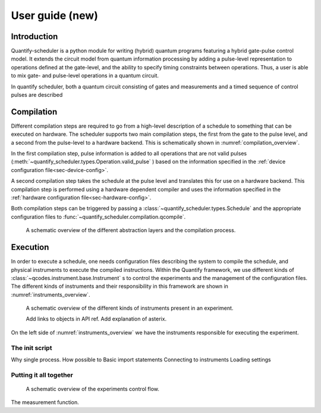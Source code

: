 .. _user_guide:



User guide (new)
================

.. jupyter-kernel::
  :id: Scheduler user guide new

.. jupyter-execute::
    :hide-code:

    # Make output easier to read
    from rich import pretty
    pretty.install()


.. seealso::

    The complete source code of this tutorial can be found in

    :jupyter-download:notebook:`Scheduler user guide`

    :jupyter-download:script:`Scheduler user guide`


Introduction
------------
Quantify-scheduler is a python module for writing (hybrid) quantum programs featuring a hybrid gate-pulse control model.
It extends the circuit model from quantum information processing by adding a pulse-level representation to operations defined at the gate-level, and the ability to specify timing constraints between operations.
Thus, a user is able to mix gate- and pulse-level operations in a quantum circuit.

In quantify scheduler, both a quantum circuit consisting of gates and measurements and a timed sequence of control pulses are described

.. todo::

    add paragraph on concepts and what a schedule is here.





Compilation
-----------

Different compilation steps are required to go from a high-level description of a schedule to something that can be executed on hardware.
The scheduler supports two main compilation steps, the first from the gate to the pulse level, and a second from the pulse-level to a hardware backend.
This is schematically shown in :numref:`compilation_overview`.

In the first compilation step, pulse information is added to all operations that are not valid pulses (:meth:`~quantify_scheduler.types.Operation.valid_pulse` ) based on the information specified in the :ref:`device configuration file<sec-device-config>`.

A second compilation step takes the schedule at the pulse level and translates this for use on a hardware backend.
This compilation step is performed using a hardware dependent compiler and uses the information specified in the :ref:`hardware configuration file<sec-hardware-config>`.

Both compilation steps can be triggered by passing a :class:`~quantify_scheduler.types.Schedule` and the appropriate configuration files to :func:`~quantify_scheduler.compilation.qcompile`.


.. figure:: /images/compilation_overview.svg
    :name: compilation_overview

    A schematic overview of the different abstraction layers and the compilation process.





Execution
---------

In order to execute a schedule, one needs configuration files describing the system to compile the schedule, and physical instruments to execute the compiled instructions.
Within the Quantify framework, we use different kinds of :class:`~qcodes.instrument.base.Instrument` s to control the experiments and the management of the configuration files.
The different kinds of instruments and their responsibility in this framework are  shown in :numref:`instruments_overview`.


.. figure:: /images/instruments_overview.svg
    :name: instruments_overview

    A schematic overview of the different kinds of instruments present in an experiment.


    Add links to objects in API ref.
    Add explanation of asterix.

On the left side of :numref:`instruments_overview` we have the instruments responsible for executing the experiment.



The init script
~~~~~~~~~~~~~~~

Why single process.
How possible to
Basic import statements
Connecting to instruments
Loading settings




Putting it all together
~~~~~~~~~~~~~~~~~~~~~~~



.. figure:: /images/experiments_control_flow.svg
    :name: experiments_control_flow

    A schematic overview of the experiments control flow.


The measurement function.